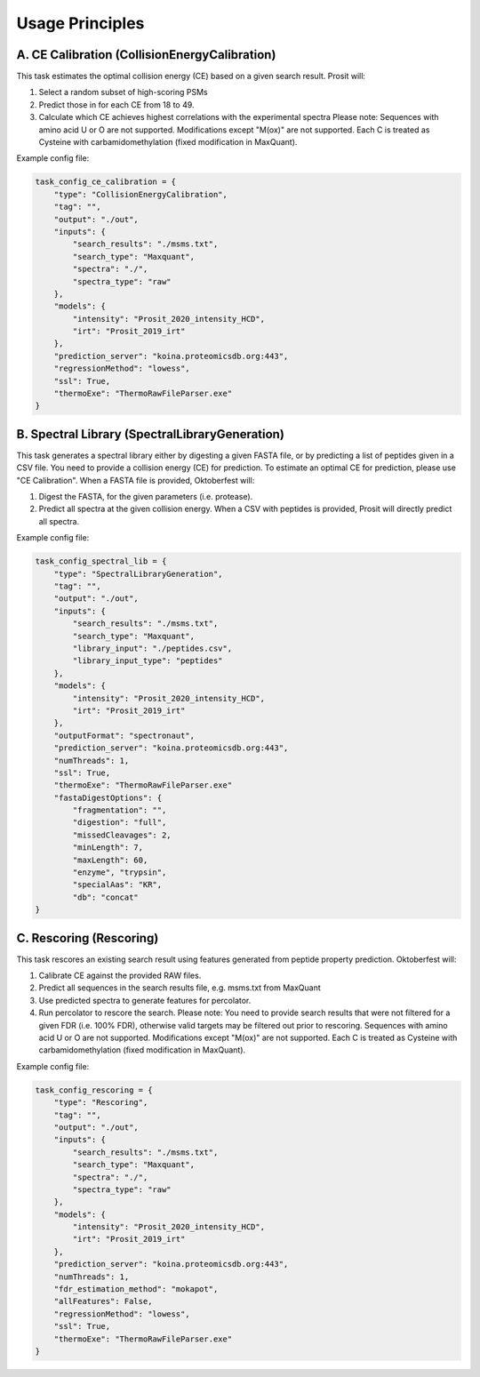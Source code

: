 Usage Principles
================

A. CE Calibration (CollisionEnergyCalibration)
----------------------------------------------

This task estimates the optimal collision energy (CE) based on a given search result.
Prosit will:

1. Select a random subset of high-scoring PSMs
2. Predict those in for each CE from 18 to 49.
3. Calculate which CE achieves highest correlations with the experimental spectra
   Please note: Sequences with amino acid U or O are not supported. Modifications except "M(ox)" are not supported. Each C is treated as Cysteine with carbamidomethylation (fixed modification in MaxQuant).

Example config file:

.. code-block:: python

    task_config_ce_calibration = {
        "type": "CollisionEnergyCalibration",
        "tag": "",
        "output": "./out",
        "inputs": {
            "search_results": "./msms.txt",
            "search_type": "Maxquant",
            "spectra": "./",
            "spectra_type": "raw"
        },
        "models": {
            "intensity": "Prosit_2020_intensity_HCD",
            "irt": "Prosit_2019_irt"
        },
        "prediction_server": "koina.proteomicsdb.org:443",
        "regressionMethod": "lowess",
        "ssl": True,
        "thermoExe": "ThermoRawFileParser.exe"
    }

B. Spectral Library (SpectralLibraryGeneration)
-----------------------------------------------

This task generates a spectral library either by digesting a given FASTA file, or by predicting a list of peptides given in a CSV file. You need to provide a collision energy (CE) for prediction. To estimate an optimal CE for prediction, please use "CE Calibration".
When a FASTA file is provided, Oktoberfest will:

1. Digest the FASTA, for the given parameters (i.e. protease).
2. Predict all spectra at the given collision energy.
   When a CSV with peptides is provided, Prosit will directly predict all spectra.

Example config file:

.. code-block:: python

    task_config_spectral_lib = {
        "type": "SpectralLibraryGeneration",
        "tag": "",
        "output": "./out",
        "inputs": {
            "search_results": "./msms.txt",
            "search_type": "Maxquant",
            "library_input": "./peptides.csv",
            "library_input_type": "peptides"
        },
        "models": {
            "intensity": "Prosit_2020_intensity_HCD",
            "irt": "Prosit_2019_irt"
        },
        "outputFormat": "spectronaut",
        "prediction_server": "koina.proteomicsdb.org:443",
        "numThreads": 1,
        "ssl": True,
        "thermoExe": "ThermoRawFileParser.exe"
        "fastaDigestOptions": {
            "fragmentation": "",
            "digestion": "full",
            "missedCleavages": 2,
            "minLength": 7,
            "maxLength": 60,
            "enzyme", "trypsin",
            "specialAas": "KR",
            "db": "concat"
    }


C. Rescoring (Rescoring)
------------------------

This task rescores an existing search result using features generated from peptide property prediction.
Oktoberfest will:

1. Calibrate CE against the provided RAW files.
2. Predict all sequences in the search results file, e.g. msms.txt from MaxQuant
3. Use predicted spectra to generate features for percolator.
4. Run percolator to rescore the search.
   Please note: You need to provide search results that were not filtered for a given FDR (i.e. 100% FDR), otherwise valid targets may be filtered out prior to rescoring. Sequences with amino acid U or O are not supported. Modifications except "M(ox)" are not supported. Each C is treated as Cysteine with carbamidomethylation (fixed modification in MaxQuant).

Example config file:

.. code-block:: python

    task_config_rescoring = {
        "type": "Rescoring",
        "tag": "",
        "output": "./out",
        "inputs": {
            "search_results": "./msms.txt",
            "search_type": "Maxquant",
            "spectra": "./",
            "spectra_type": "raw"
        },
        "models": {
            "intensity": "Prosit_2020_intensity_HCD",
            "irt": "Prosit_2019_irt"
        },
        "prediction_server": "koina.proteomicsdb.org:443",
        "numThreads": 1,
        "fdr_estimation_method": "mokapot",
        "allFeatures": False,
        "regressionMethod": "lowess",
        "ssl": True,
        "thermoExe": "ThermoRawFileParser.exe"
    }


